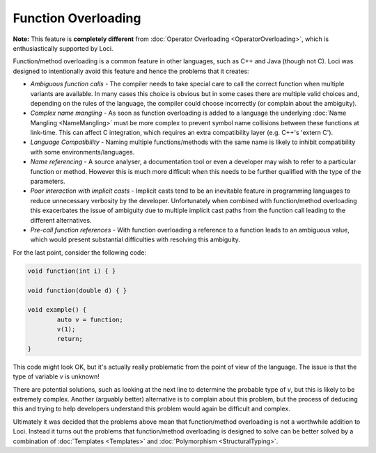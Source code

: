 Function Overloading
====================

**Note:** This feature is **completely different** from :doc:`Operator Overloading <OperatorOverloading>`, which is enthusiastically supported by Loci.

Function/method overloading is a common feature in other languages, such as C++ and Java (though not C). Loci was designed to intentionally avoid this feature and hence the problems that it creates:

* *Ambiguous function calls* - The compiler needs to take special care to call the correct function when multiple variants are available. In many cases this choice is obvious but in some cases there are multiple valid choices and, depending on the rules of the language, the compiler could choose incorrectly (or complain about the ambiguity).
* *Complex name mangling* - As soon as function overloading is added to a language the underlying :doc:`Name Mangling <NameMangling>` must be more complex to prevent symbol name collisions between these functions at link-time. This can affect C integration, which requires an extra compatibility layer (e.g. C++'s 'extern C').
* *Language Compatibility* - Naming multiple functions/methods with the same name is likely to inhibit compatibility with some environments/languages.
* *Name referencing* - A source analyser, a documentation tool or even a developer may wish to refer to a particular function or method. However this is much more difficult when this needs to be further qualified with the type of the parameters.
* *Poor interaction with implicit casts* - Implicit casts tend to be an inevitable feature in programming languages to reduce unnecessary verbosity by the developer. Unfortunately when combined with function/method overloading this exacerbates the issue of ambiguity due to multiple implicit cast paths from the function call leading to the different alternatives.
* *Pre-call function references* - With function overloading a reference to a function leads to an ambiguous value, which would present substantial difficulties with resolving this ambiguity.

For the last point, consider the following code:

.. code-block:: c++

	void function(int i) { }
	
	void function(double d) { }
	
	void example() {
		auto v = function;
		v(1);
		return;
	}

This code might look OK, but it's actually really problematic from the point of view of the language. The issue is that the type of variable *v* is unknown!

There are potential solutions, such as looking at the next line to determine the probable type of *v*, but this is likely to be extremely complex. Another (arguably better) alternative is to complain about this problem, but the process of deducing this and trying to help developers understand this problem would again be difficult and complex.

Ultimately it was decided that the problems above mean that function/method overloading is not a worthwhile addition to Loci. Instead it turns out the problems that function/method overloading is designed to solve can be better solved by a combination of :doc:`Templates <Templates>` and :doc:`Polymorphism <StructuralTyping>`.

